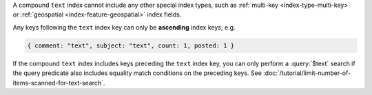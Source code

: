 A compound ``text`` index cannot include any other special index types,
such as :ref:`multi-key <index-type-multi-key>` or :ref:`geospatial
<index-feature-geospatial>` index fields.

Any keys following the ``text`` index key can only be **ascending**
index keys; e.g.

.. code-block:: javascript

   { comment: "text", subject: "text", count: 1, posted: 1 }

If the compound ``text`` index includes keys preceding the ``text``
index key, you can only perform a :query:`$text` search if the query
predicate also includes equality match conditions on the preceding keys.
See :doc:`/tutorial/limit-number-of-items-scanned-for-text-search`.
